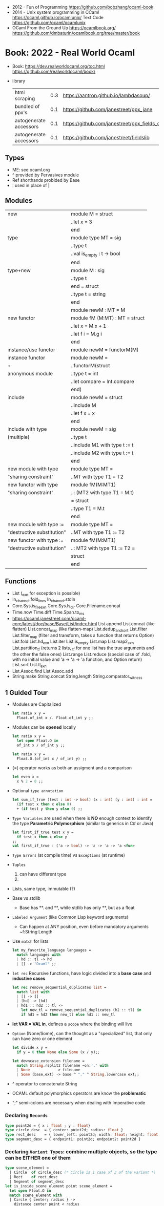 - 2012 - Fun of Programming https://github.com/bobzhang/ocaml-book
- 2014 - Unix system programming in OCaml
  https://ocaml.github.io/ocamlunix/
  Text Code https://github.com/ocaml/ocamlunix
- OCaml From the Ground Up
  https://ocamlbook.org/
  https://github.com/dmbaturin/ocamlbook.org/tree/master/book
* Book: 2022 - Real World Ocaml
- Book:
  https://dev.realworldocaml.org/toc.html
  https://github.com/realworldocaml/book/
- library
  | html scraping          | 0.3 | https://aantron.github.io/lambdasoup/         |
  | bundled of ppx's       | 0.1 | https://github.com/janestreet/ppx_jane        |
  | autogenerate accessors | 0.1 | https://github.com/janestreet/ppx_fields_conv |
  | autogenerate accessors | 0.1 | https://github.com/janestreet/fieldslib       |
** Types
- ME: see ocaml.org
- ^ provided by Pervasives module
- Ref shorthands probided by Base
- ¦ used in place of |
** Modules
  |----------------------------+--------------------------------|
  | new                        | module M = struct              |
  |                            | ..let x = 3                    |
  |                            | end                            |
  |----------------------------+--------------------------------|
  | type                       | module type MT = sig           |
  |                            | ..type t                       |
  |                            | ..val is_empty : t -> bool     |
  |                            | end                            |
  |----------------------------+--------------------------------|
  | type+new                   | module M : sig                 |
  |                            | ..type t                       |
  |                            | end = struct                   |
  |                            | ..type t = string              |
  |                            | end                            |
  |----------------------------+--------------------------------|
  |                            | module newM : MT = M           |
  |----------------------------+--------------------------------|
  | new functor                | module fM (M:MT) : MT = struct |
  |                            | ..let x = M.x + 1              |
  |                            | ..let f i = M.g i              |
  |                            | end                            |
  |----------------------------+--------------------------------|
  | instance/use functor       | module newM = functorM(M)      |
  |----------------------------+--------------------------------|
  | instance functor           | module newM =                  |
  | +                          | ..functorM(struct              |
  | anonymous module           | ..type t = int                 |
  |                            | ..let compare = Int.compare    |
  |                            | end)                           |
  |----------------------------+--------------------------------|
  | include                    | module newM = struct           |
  |                            | ..include M                    |
  |                            | ..let f x = x                  |
  |                            | end                            |
  |----------------------------+--------------------------------|
  | include with type          | module newM = sig              |
  | (multiple)                 | ..type t                       |
  |                            | ..include M1 with type t := t  |
  |                            | ..include M2 with type t := t  |
  |                            | end                            |
  |----------------------------+--------------------------------|
  | new module with type       | module type MT =               |
  | "sharing constraint"       | ..MT with type T1 = T2         |
  |----------------------------+--------------------------------|
  | new functor with type      | module fM(M:MT1)               |
  | "sharing constraint"       | ..: (MT2 with type T1 = M.t)   |
  |                            | = struct                       |
  |                            | ..type T1 = M.t                |
  |                            | end                            |
  |----------------------------+--------------------------------|
  | new module with type :=    | module type MT =               |
  | "destructive substitution" | ..MT with type T1 := T2        |
  |----------------------------+--------------------------------|
  | new functor with type :=   | module fM(M:MT1)               |
  | "destructive substitution" | ..: MT2 with type T1 := T2 =   |
  |                            | struct                         |
  |                            | end                            |
  #+TBLFM: $2=struct
** Functions
- List
  (_exn for exception is possible)
- In_channel.fold_lines
  In_channel.stdin
- Core.Sys.is_file_exn
  Core.Sys.ls_dir
  Core.Filename.concat
- Time.now
  Time.diff
  Time.Span.to_ms
- https://ocaml.janestreet.com/ocaml-core/latest/doc/base/Base/List/index.html
  List.append
  List.concat (like flatten)
  List.concat_map (like flatten-map)
  List.dedup_and_sort
  List.filter
  List.filter_map (filter and transform, takes a function that returns Option)
  List.fold
  List.hd_exn
  List.iter
  List.is_empty
  List.map
  List.map2_exn
  List.partition_tf (returns 2 lists, _tf for one list has the true arguments and the other the false ones)
  List.range
  List.reduce (special case of .fold, with no initial value and 'a -> 'a -> 'a function, and Option return)
  List.sort
  List.tl_exn
- List.Assoc.find
  List.Assoc.add
- String.make
  String.concat
  String.length
  String.comparator_witness
** 1 Guided Tour
- Modules are Capitalized
  #+begin_src ocaml
    let ratio x y =
      Float.of_int x /. Float.of_int y ;;
  #+end_src
- Modules can be *opened* locally
  #+begin_src ocaml
    let ratio x y =
      let open Float.O in
      of_int x / of_int y ;;

    let ratio x y =
      Float.O.(of_int x / of_int y) ;;
  #+end_src
- (=) operator works as both an assigment and a comparison
  #+begin_src ocaml
    let even x =
      x % 2 = 0 ;;
  #+end_src
- Optional =type annotation=
  #+begin_src ocaml
    let sum_if_true (test : int -> bool) (x : int) (y : int) : int =
      (if test x then x else 0)
      + (if test y then y else 0) ;;
  #+end_src
- =Type Variables= are used when there is *NO* enough context to identify the type
  *Parametric Polymorphism* (similar to generics in C# or Java)
  #+begin_src ocaml
    let first_if_true test x y =
      if test x then x else y
    ;;
    val first_if_true : ('a -> bool) -> 'a -> 'a -> 'a <fun>
  #+end_src
- =Type Errors= (at compile time) vs =Exceptions= (at runtime)
- =Tuples=
  1) can have different type
  2) * is used for cartesian product, between the sets
- Lists, same type, immutable (?)
- Base vs stdlib
  - Base has **. and **, while stdlib has only **, but as a float
- =Labeled Argument= (like Common Lisp keyword arguments)
  - Can happen at ANY position, even before mandatory arguments
    ~f:String:Length
- Use =match= for lists
  #+begin_src ocaml
    let my_favorite_language languages =
      match languages with
      | hd :: tl -> hd
      | [] -> "Ocaml" ;;
  #+end_src
- =let rec= Recursive functions, have logic divided into a *base case* and *inductive cases*
  #+begin_src ocaml
    let rec remove_sequential_duplicates list =
      match list with
      | [] -> []
      | [hd] -> [hd]
      | hd1 :: hd2 :: tl ->
        let new_tl = remove_sequential_duplicates (h2 :: tl) in
        if hd1 = hd2 then new_tl else hd1 :: new_tl
  #+end_src
- *let VAR = VAL in*, defines a =scope= where the binding will live
- =Option= (None/Some), can the thought as a "specialized" list, that only can have zero or one element
  #+begin_src ocaml
    let divide x y =
      if y = 0 then None else Some (x / y);;

    let downcase_extension filename =
      match String.rsplit2 filename ~on:'.' with
      | None            -> filename
      | Some (base,ext) -> base ^ "." ^ String.lowercase ext;;
  #+end_src
- ^ operator to concatenate String
- OCAML default polymorphics operators are know the *problematic*
- ";" semi-colons are necessary when dealing with Imperative code
*** Declaring =Records=
#+begin_src ocaml
  type point2d = { x : float ; y : float}
  type circle_desc  = { center: point2d; radius: float }
  type rect_desc    = { lower_left: point2d; width: float; height: float }
  type segment_desc = { endpoint1: point2d; endpoint2: point2d }
#+end_src
*** Declaring =Variant Types=: combine multiple objects, so the type can be EITHER one of them
#+begin_src ocaml
  type scene_element =
    | Circle  of circle_desc (* Circle is 1 case of 3 of the variant *)
    | Rect    of rect_desc
    | Segment of segment_desc
  let is_inside_scene_element point scene_element =
    let open Float.O in
    match scene_element with
    | Circle { center; radius } ->
      distance center point < radius
    | Rect   { lower_left; width; height } ->
      point.x > lower_left.x && point.x < lower_left.x + width
    && point.y > lower_left.y && point.y < lower_left.y + height
    | Segment _ -> false;;
#+end_src
*** Declaring =Lambdas=
#+begin_src ocaml
  let is_inside_scene point scene =
    List.exists scene
      ~f:(fun el -> is_inside_scene_element point el)
#+end_src
*** =mutable record= fields
- Declaring
  #+begin_src ocaml
    type running_sum =
      { mutable sum: float;
        mutable sum_sq: float;
        mutable samples: int;
      }
  #+end_src
- Modifying a mutable record field
  #+begin_src ocaml
    (* operators *)
    let mean sum = rsum.sum /. Float.of_int rsum.samples
    let stdev sum =
      Float.sqrt (rsum.sum_sq /. Float.of_int rsum.samples -.
              (rsum.sum /. Float.of_int rsum.samples) **. 2.) ;;
    (* init and update *)
    let create () = { sum = 0. ; sum_sq = 0.; samples = 0 }
    let update rsum x =
      rsum.samples <- rsum.samples + 1;
      rsum.sum     <- rsum.sum     +. x;
      rsum.sum_sq  <- rsum.sum_sq  +. x *. x ;;
    (* Using *)
    let rsum = create () ;;
    List.iter [1.;3.;2.;-7.;4.;5.;] ~f:(fun x -> update rsum x);;
  #+end_src
*** =Refs=
1) shorthand for a Mutable Record with a single field called *contents*
2) default way to "simulate" traditional mutable variables
   No the most ~Idiomatic~ way
   #+begin_src ocaml
     let sum list =
       let sum = ref 0 in
       List.iter list ~f:(fun x -> sum := sum! + x);
       !sum
   #+end_src
*** Defining =Operators=
#+begin_src ocaml
  type 'a ref = { mutable contents : 'a } ;; (* defines a polymorphic type *)
  let ref x = { contents = x };;
  let (!) r = r.contents;; (* they are defined between parenthesis *)
  let (:=) r x = r.contents <- x;;
#+end_src
*** Loops
**** for  (for-to-do-done)
#+begin_src ocaml
  let permute array =
    let length = Array.length array in
    for i = 0 to length - 2 do
      let j = i + Random.int (length - i) in
      let tmp = array.(i) in
      array(i) <- array.(j);
      array(j) <- tmp
    done
  let ar = Array.init 20 ~f:(fun x -> x)
  permute ar
  ar
#+end_src
**** while (while-do-done)
#+begin_src ocaml
  let find_first_negative_entry array =
    let pos = ref 0 in
    while !pos < Array.length array && array.(!pos) >= 0 do
      pos := pos + 1
    done
    if !pos = Array.length array then None else Some !pos
#+end_src
*** Executable with dune
- sum.ml
   #+begin_src ocaml
     open Base
     open Stdio

     let rec read_and_accumulate accum =
       let line = In_channel.input_line In_channel.stdin in
       match line with
       | None -> accum
       | Some x -> read_and_accumulate (accum +. Float.of_string x)

     let () =
       printf "Total: %F\n" (read_and_accumulate 0.)
   #+end_src
- dune
  #+begin_src lisp
    (executable
      (name sum)
      (libraries base stdio))
  #+end_src
- > dune build sum.exe
** 2 Variables and Functions
- There are *mutable values* in ocaml, but no *mutable variables*
- =assert=, can be used to complete a *match* branch that is impossible to happen
  #+begin_src ocaml
  let upcase_first_entry line =
    match String.split ~on:',' line with
    | [] -> assert false
    | first :: rest -> String.concat ~sep:"," (String.uppercase first :: rest )
  #+end_src
- The OCaml syntax to define functions, is a syntactic sugar over defining lambdas
  #+begin_src ocaml
  let plusone = (fun x -> x + 1) ;;
  let plusone x = x + 1 ;;
  #+end_src
- The parameter to a function as a variable *VS* a variable bound to the value being passed by the caller
  Are equivalent.
  #+begin_src ocaml
  (fun x -> x + 1) 7 ;;
  let x = 7 in x + 1 ;;
  #+end_src
- Currying and Partial Application
  - there is no additional cost (consing) using a tuple as an argument for afunction, but is not idiomatic
- for/while constructs are only useful when using the imperative features of ocaml
- =match= accepts disjunction of multiple values on a branch separated by "|"
- =let= can define mutually recursive definitions by using *and*, works like CL's labels (?)
- Infix vs Prefix functions, using parens to make infix into prefix
  - You need a space before and after any operator that begins and ends with =*=
  - You need to use parentheses for negation. Negation has lower precedence than function application.
- Pipeline Operators
  #+begin_src ocaml
  let (|>) x f = f x (* left  asocciative *)
  let (^>) x f = f x (* right asocciative *)
  #+end_src
- Declaring a function with =function=, has implicit match
  #+begin_src ocaml
  let some_or_zero = function
    | Some x -> x
    | None -> 0
  (* same as *)
  let some_or_zero num_opt =
    match num_opt with
    | Some x -> x
    | None -> 0
  (* alternatively you can mix with a regular argument *)
  let some_or_default default = function
    | Some x -> x
    | None -> default
  #+end_src
- Defining =Labeled Argument= function
  - when is unclear just based on the type signature
  - like with boolean values
  - or when there are more than 1 value of the same type
  - gives flexible order of passed arguments
    - except when the function is being passed
  #+begin_src ocaml
  let ratio ~num ~denom = Float.of_int num /. Float.of_int denom ;;
  (* using *)
  ratio ~num:3 ~denom:4
  (* or using LABEL PUNNING *)
  let num = 3 in
  let denom = 4 in
  ratio ~num ~denom
  #+end_src
- Defining =Optional Argument= function, beginning with ? the argument is marked as an *Option*
  Concision VS Explicitness
  - when the extra concision of omitting the argument outweights the explicitness
  - not use them on the functions internal to a module
  #+begin_src ocaml
  (* defun *)
  let concat ?sep x y =
    let sep = match sep with None -> "" | Some s -> s in
    x ^ sep ^ y
  (* defun shorthand syntax, to avoid the explicit match *)
  let concat ?(sep="") x y = x ^ sep ^ y ;;
  (* using it *)
  concat ~sep:":" "foo" "bar"
  (* using it, passing argument as optional, explicitly passing Option *)
  concat ?sep:(Some ":") "foo" "bar"
  (* useful whe defun a wrapper *)
  let uppercase_concat ?sep a b = concat ?sep (String.concat a) b
  #+end_src
** 3 Lists and Patterns
- match pattern matching will cause shadowing of reuse variables NOT a equality test (like in Erlang)
  - instead use a *if* for those cases
  - generated bytecode for match, usually jump directly to the matching condition (not just checking each one)
  - can take care of redundancy and completness in the compilation
  - can have subpatterns *|* within a large pattern
    #+begin_src ocaml
    let is_ocaml_source s =
      match String.rsplit2 s ~on:'.' with
      | Some (_, ("ml"|"mli")) -> true
      | _ -> false
    #+end_src
  - can use *as* to bind the whole matched clause
    #+begin_src ocaml
    (* naive *)
    let rec destutter list =
      match list with
      | [] -> []
      | [hd] -> hd
      | hd :: hd' :: tl ->
        if hd = hd' then destutter (hd' :: tl)
        else hd :: destutter (hd' :: tl)
    (* using as and function *)
    let rec destutter list = function
      | [] | [_] as l -> l
      | hd :: (hd' :: _ as tl) ->
        if hd = hd' then destutter tl
        else hd :: destutter tl
    #+end_src
  - can use *when* as a guard, we lost exaustive and redundant checks
    #+begin_src ocaml
    let rec destutter list = function
      | [] | [_] as l -> l
      | hd :: (hd' :: _ as tl) when hd = hd' -> destutter tl
      | hd :: tl -> hd :: destutter tl
    #+end_src
- corebench
  #+begin_src ocaml
    #require "core_bench"
    open Core_bench

    let rec sum l =
      match l with
      | [] -> 0
      | hd :: tl -> hd + sum tl

    let rec sum_if l =
      if List.is_empty l then 0
      else List.hd_exn l + sum_if (list.tl_exn 1)

    let numbers = List.range 0 1000 in
    [ Bench.Test.create ~name:"sum_if" (fun () -> sum_if numbers)
    ; Bench.Test.create ~name:"sum" (fun () -> sum numbers)]
    |> Bench.bench
  #+end_src
- String.concat vs ^
  - .concat allocates 1 string
  - ^ allocates a new string every time it runs
- Tail-Call optimized function example, when the caller doesn't do anything with the value of the calle, except return it
  #+begin_src ocaml
  let rec length_plus_n n l =
    match l with
    | [] -> n
    | _ :: tl -> length_plus_n tl (n + 1)
  #+end_src
- =Base.Poly=, has polymorphic operators (like =)
  - Can't build your own
  - doesn't work on functions
  - doesn't work with heap values (like C values)
  - not recommended
** 4 Files, Modules, and Programs
- files correspond to modules
- List.Assoc, module for associative lists [(aka list; of tuples)]
- freq.ml
  #+begin_src ocaml
open Base
open Stdio

let build_counts () =
  In_channel.fold_lines In_channel.stdin ~init:[] ~f:(fun counts line ->
    let count =
      match List.Assoc.find ~equal:String.equal counts line with
      | None -> 0
      | Some x -> x
    in
    List.Assoc.add ~equal:String.equal counts line (count + 1)
  )

let () =
  build_counts ()
  |> List.sort ~compare:(fun (_,x) (_,y) -> Int.descending x y)
  |> (fun l -> List.take l 10)
  |> List.iter ~f:(fun (line,count) -> printf "%3d: %s\n" count line)
  #+end_src
- let () =, takes the role of the main function
- Building, ocamlfind is like pkgconf for ocaml
  $ ocamlfind ocamlopt -linkpkg -package base -package stdio freq.ml -o freq
- dune
  $ vim dune
  $ dune build freq.exe
  $ dune exec ./freq.exe
- Compilers
  |------------+------------|
  | ocamlopt   | ocamlc     |
  |------------+------------|
  | nativecode | bytecode   |
  | .exe       | .bc        |
  |            | +vm        |
  |            | +multiarch |
  |            | +debugging |
  | slower     | quicker    |
  | production | dev        |
  |------------+------------|
- ocamlc bytecode needs *-custom* flag to embeed the runtime
- Declaring an =Signature= Interface for a module, in a .mli file, using =val=
  val <identifier> : <type>
  #+begin_src ocaml
  open Base
  (* bump the frequency count for a given list *)
  val touch : (string * int) list -> string -> (string * int) list
  #+end_src
- =Abstract Type= (Interface) of a module, to remove dependencies and allow us to modify it freely
  - "Give you more control over how values are:
    *created* and *accessed*,
    makes it easier to enforce *invariants* beyond what is enforced by the type."
  - Minting Abstract Type for different classes of identifiers is an affective way to avoid issues
  #+NAME: counter.mli
  #+begin_src ocaml
  open Base (* frequency count = FC *)
  type t (* a collection of string FC *)
  val empty : t (* empty set of FC *)
  val touch : t -> string -> t (* bump the FC for the string *)
  val to_list : t -> (string * int) list (* FC to alist *)
  #+end_src
  #+NAME: counter.ml
  #+begin_src ocaml
  open Base
  type t = (string * int) list
  let empty = []
  let to_list x = x
  let touch counts line =
    let count =
      match List.Assoc.find ~equal:String.equal counts line with
      | None -> 0
      | Some x -> x
    in
    List.Assoc.add ~equal:String.equal counts line (count + 1)
  #+end_src
  #+NAME: freq.ml
  #+begin_src ocaml
  open Base
  open Stdio

  let build_counts () =
    In_channel.fold_lines In_channel.stdin
      ~init:Counter.empty
      ~f:Counter.touch

  let () =
    build_counts ()
    |> Counter.to_list
    |> List.sort ~compare:(fun (_,x) (_,y) -> Int.descending x y)
    |> (fun counts -> List.take counts 10)
    |> List.iter ~f:(fun (line,count) -> printf "%3d: %s\n" count line)
  #+end_src
- Refactor counter.ml, with a different datatype, Map.t
  #+begin_src ocaml
  open Base
  type t = (string,int,String.comparator_witness) Map.t
  let empty = Map.empty (module string)
  let to_list t = Map.to_alist t
  let touch t s =
    let count =
      match Map.find t s with
      | None -> 0
      | Some x -> x
    in
    Map.set t ~key:s ~data:(count + 1)
  #+end_src-
 =Concrete Types=, we define a custom type for the 2 possible return values
  "Let you expose more detail and structure to the *client*,
  in a lightweight way."
  #+Name: counter.ml
  #+begin_src ocaml
  type median = | Median of string
                | Before_and_after of string * string
  let median t =
    let sorted_string =
      List.sort (Map.to_alist t)
        ~compare(fun (_,x) (_,y) -> Int.descending x y)
    in
    let len = List.length sorted_strings in
    if len = 0 then failwith "median: empty frequency count";
    let nth n = fst (List.nth_exn sorted_strings n) in
    if len % 2 = 1
    then Median (nth (len/2))
    else Before_and_after (nth (len/2 - 1), nth(len/2))
  #+end_src
  #+Name: counter.mli
  #+begin_src ocaml
  type media = | Median of string
               | Before_and_after of string * string
  val median : t -> median
  #+end_src
- Multiple =module= per file, multiple signatures
  module <name> : <signature> = <implementation>
  #+NAME: Option 1
  #+begin_src ocaml
  open Base
  module Username : sig
    type t
    val of_string: string -> t
    val to_string: t -> string
    val (=) : t -> t -> bool
  end = struct
    type t = string
    let of_string x = x
    let to_string x = x
    let (=) = String.(=)
  end
  #+end_src
  module type <TYPE> = <signature>
  module <INAME> = <implementation>
  module <MODULE1> : <TYPE> = <INAME>
  module <MODULE2> : <TYPE> = <INAME>
  #+NAME: Option 2
  #+begin_src ocaml
  open Base
  module Time = Core.Time

  module type ID = sig
    type t
    val of_string : string -> t
    val to_string : t -> string
    val (=) :t -> t -> bool
  end

  module String_id = struct
    type t = string
    let of_string x = x
    let to_string x = x
    let (=) = String.(=)
  end

  module Username : ID = String_id
  module Hostname : ID = String_id

  type session_info = { user: Username.t;
                        host: Hostname.t;
                        when_started: Time.t;
                      }

  let sessions_have_same_user s1 s2 =
    Username.(=) s1.user s2.user
  #+end_src
- =open= (aka :use)
  - is a trade-off between terseness and explicitness (like CL's :use)
  - open sparingly, only those designed to be opened
  - open locally
- =let module <ALIAS> = <MODULE> in= (aka :local-nicknames)
- =include= (aka extending a "class"), to add new identifies to it
  #+NAME: interval.ml
  #+begin_src ocaml
  module Interval = struct
    type t = | Interval of int * int
             | Empty
    let create low high =
      if high < low then Empty else Interval (low,high)
  end
  #+end_src
  #+NAME: extended_interval.ml
  #+begin_src ocaml
  module Extended_interval = struct
    include Interval
    let contains t x =
      match t with
      | Empty -> false
      | Interval (low,high) -> x >= low && x <= high
  end
  #+end_src
- dune might detect cyclical module dependencies
*** Designing with modulesp
1) Expose Concrete Types Rarely:
   - Abstract Type
     allow *flexibity* of design,
     and makes it possible to inforce *invariants* on the use of the module
   - Concrete types allow pattern-matching
2) Designing for the Call Site:
   - labeled arguments
   - good function names
   - variant tags
   - record fields
3) Create Uniform Interfaces:
   - A module for every type, named t
   - Functions first argument is M.t
   - Extension _exn for functions that can return exception
4) Interfaces before implementations:
   - type-oriented approach to software design, type definitions
   - also at the module level aka write the .mli before the .ml

** 5 Records
- Records are immutable by default
#+begin_src
  type <record-name> =
    { <field> : <type>;
      <field> : <type>;
      ...
    }
#+end_src
- Core provies a Unix API
- Record parametrized by a =polymorphic type=
  #+begin_src ocaml
    type 'a with_line_num = { item: 'a ; line_num: int }
  #+end_src
- Which then can be used by a =polymorphic function= to operate over this parametrized type
  #+begin_src ocaml
    let parse_lines parse file_contents =
      let lines = String.split ~on:'\n' file_contents in
      List.mapi lines ~f:(fun line_num line ->
          { item = parse line;
            line_num = line_num + 1;
          })
  #+end_src
*** Example: using records with Re(gular expressions)
- let ssh = service_info_of_string "ssh 22/udp"
  ssh.port
  #+begin_src ocaml
    open Core
    type service_info =
      { service_name : string;
        port         : int;
        protocol     : string;
      }
    let service_info_of_string line =
      let metches =
        let pat = "([a-zA-Z]+)[ \t]+([0-9]+)/([a-zA-Z]+)" in
        Re.exec (Re.Posix.compile_pat) line
      in
      {
        service_name = Re.Group.get matches 1;
        port = Int.of_string (Re.Group.get matches 2);
        protocol = Re.Group.get matches 3;
      }
    parse_lines service_info_of_string "rtmp 1/ddp # Routing......."
#+end_src
*** Patterns and Exhaustiveness (when destructuring)
#+begin_src ocaml
  let service_info_to_string { service_name = name; port = port; protocol = prot } =
    sprintf "%s %i/%s" name port prot
#+end_src
- Pattern matching for types with a fixed structure (records/tuples) are ~irrefutable~
  - Meaning it will never fail at runtime
- Pattern matching might not be detail each field, but is recommended.
  - #warning "+9"
    will enable the compiler warning for not exaustive pattern match of records
  - _ as the last pattern matched field, will override the warning and match everything else
    - Is a good idea to enable warning (+9) for incomplete record matches
      and explicitly disable it with (_) when necessary.
- Building: Warning Help
  $ ocaml -warn-help | egrep '\b9\b'
- Building:
  - Enable warnings as errors
    -w @A-4-33-40-41-42-43-34-44
  - Default warnings as errors
    -warn-error -a+31 (only warning 31 is fatal).
  - Default warnings
    -w +a-4-7-9-27-29-30-32..42-44-45-48-50-60-66..70.
*** Field Punning (for destructuring and constructing)
- Encourage a style where you propagate the same names throughout your codebase.
  Consistent naming.
- =Fields punning= is when the name of a variable coincides with the name of a record field.
- Example: To either destruct or construct a record.
  #+begin_src ocaml
    let service_info_to_string { service_name; port; protocol; comment } =
      let base = sprintf "%s %i/%s" service_name port protocol in
      match comment with
      | None -> base
      | Some text -> base ^ " #" ^ text
  #+end_src
- Example: Using =Field Punning= + =Label Punning=
  #+begin_src ocaml
    let create_service_info ~service_name ~port ~protocol ~comment =
      { service_name; port; protocol; comment }
  #+end_src
*** Reusing Field Names (type annotations)
- Problems with matching field names across multiple record types
  - Functions might confuse the type of an argument, without explicit _type annotations_
    Otherwise they end up just picking up the _most recent_ definition of that record field.
    Or worst, it can fail to compile due guessing wrong.
  - Could be solved by creating a new Module for each record type,
    Also, using =type-directed constructor disambiguation=
    #+NAME: defining 3 new records, with common field names
    #+begin_src ocaml
      type log_entry =
        { session_id: string;
          time: Time_ns.t;
          important: bool;
          message: string;
        }
      type heartbeat =
        { session_id: string;
          time: Time_ns.t;
          status_message: string;
        }
      type logon =
        { session_id: string;
          time: Time_ns.t;
          use: string;
          credentials: string;
        }
    #+end_src
    #+NAME: defining 3 new records, module encapsulated
    #+begin_src ocaml
      module Log_entry = struct
        type t =
          { session_id: string;
            time: Time_ns.t;
            important: bool;
            message: string;          }
      end
      module Heartbeat = struct
        type t =
          { session_id: string;
            time: Time_ns.t;
            status_message: string;
          }
      end
      module Logon = struct
        type t =
          { session_id: string;
            time: Time_ns.t
            user: string;
            credentials: string;
          }
      end
    #+end_src
    #+NAME: instantiating new encapsulated record
    #+begin_src ocaml
      let create_log_entry ~session_id ~important message =
        { Log_entry.time = Time_ns.now ();
          Log_entry.session_id;
          Log_entry.important;
          Log_entry.message;
        }
      let create_log_entry ~session_id ~important message =
        { Log_entry.
          time = Time_ns.now (); session_id; important; message;
        }
      let create_log_entry ~session_id ~important message : Log_entry.t =
        { time = Time_ns.now (); session_id; important; message; }
    #+end_src
    #+NAME: pattern matching encapsulated record
    #+begin_src ocaml
      let message_to_string { Log_entry.important; message; _ } = (* module qualification *)
        if important then String.uppercase message else message
      let message_to_string ({ important; message; _} : Log_entry.t) = (* type annotation *)
        if important then String.uppercase message else message
    #+end_src
    #+NAME: accesing a field of a encapsulated record
    #+begin_src ocaml
      let is_important t = t.Log_entry.important (* module qualification *)
      let is_important (t:Log_entry.t) = t.important (* type annotation *)
    #+end_src
*** Functional Updates (with)
- =with= aka OCaml's *functional update* syntax,
  Creates a new record using the other provided record as template, changing a field.
  { <record> with <field> = <value>;
      <field> = <value>;
      ...
  }
- Downside: The compiler won't warn you to reconsider new fields added to the record.
- Example 1
  #+begin_src ocaml
    let register_heartbeat t hb =
      { t with last_heartbeat_time = hb.Heartbeat.time }
  #+end_src
*** Mutable Fields
- Records are immutable by default, you can declare individual record fields as mutable
- Example:
  #+NAME: declaring a new record, with a mutable field
  #+begin_src ocaml
    type client_info =
      { addr: Unix.Inet_addr.t;
        port: int;
        user: string;
        credentials: string;
        mutable last_heartbeat_time: Time_ns.t;
        mutable last_heartbeat_status: string;
  #+end_src
  #+NAME: setting the mutable field
  #+begin_src ocaml
    let register_heartbeat t (hb:heartbeat.t) =
      t.last_heartbeat_time   <- hb.time;
      t.last_heartbeat_status <- hb.status_message
  #+end_src
*** First-Class Fields (.Fields.)
- =Fn= module, provies a collection of useful primitives for dealing with functions
  - Fn.id, is the identity function
- It would be nice have a function to access record fields _instead of_ using an anonymous lambda
  #+begin_src ocaml
    let get_users logons =
      List.dedup_and_sort ~compare:String.compare
        List.map logons ~f:(fun x -> x.Logon.user) (* this could be an accesor *)
  #+end_src
**** Core ships with =ppx_fields_conv= with the =[@@deriving fields]= annotation
- https://github.com/janestreet/fieldslib
- https://github.com/janestreet/ppx_fields_conv
- Automatically generate record =accessors=
    #+begin_src ocaml
      #require "ppx_jane"
      module Logon = struct
        type t =
          { session_id: string;
            time: Time_ns.t;
            user: string;
            credentials: string;
          }
          [@@deriving fields]
      end
    #+end_src
- Now we can use use it on the function before
    #+begin_src ocaml
      let get_users logons =
        List.dedup_and_sort ~compare:String.compare
          (List.map logons ~f:Logon.user)
    #+end_src
- Also, generates a submodule =Fields=, that contains a _first-class representative_ of each field (???)
- The =Field= module provides the following functions
  | Field.name   | returns name of a field                         |
  | Field.get    | returns content of a field                      |
  | Field.fset   | does a functional update of field               |
  | Field.setter | returns Option, with Some *f* if it is mutable  |
  |              | where *f* is a function for mutating that field |
- Field.t has 2 type parameters
    Example: Type of *Logon.Fields.time* is *(Logon.t, Time.t) Field.t*
    This would "get" a function for extracting the user field from a Logon.t
    #+begin_src ocaml
      Field.get Logon.Fields.user (* - : Logon.t -> string = <fun> *)
    #+end_src
- Example: Write a generic function for displaying a record field
  #+begin_src ocaml
    let show_field field to_string record =
      let name = Field.name field in
      let field_string = to_string (Field.get field record) in
      name ^ ": " ^ field_string
    let logon = { Logon.
                  session_id = "26685";
                  time = Time_ns.of_string "2017-07-21 10:11:45 EST";
                  user = "yminsky";
                  credentials = "Xy2d9W"; }
    show_field Logon.Fields.user Fn.id             logon
    show_field Logon.Fields.time Time_ns.to_string logon
  #+end_src
- =Fields= also provies higher-level operators, to walk over a field of a record
  - Fields.fold
  - Fields.iter
- Example: using .iter with show_field generic to print the whole record
  #+begin_src ocaml
    let print_logon logon =
      let print to_string field =
        printf "%s\n" (show_field field to_string logon)
      in
      Logon.Fields.iter
        ~session_id:(print Fn.id)
        ~time:(print Time_ns.to_string)
        ~user:(print Fn.id)
        ~credentials:(print Fn.id)
  #+end_src
** 6 Variants
*** Intro
#+begin_src
type <variant> =
  | <TagOrConstructor> [of <type> [* <type>]...]
  | <TagOrConstructor> [of <type> [* <type>]...]
  | ...
#+end_src
- Simple, no data, like enums
  #+begin_src ocaml
  type basic_color =
    | Black | Red | Green | Yellow | Blue | Magenta | Cyan
  #+end_src
- With data
  #+begin_src ocaml
  type weight = Regular | Bold
  type color =
    | Basic of basic_color * weight (* basic colors, regular and bold *)
    | RGB   of int * int * int (* 6x6x6 color cube *)
    | Gray  of int (* 24 grayscale levels *)
  #+end_src
- We are NOT sending a tuple, it might look like
  RGB (200,0,200)
- Multiple Argument Variant ~vs~ Variant Containing a Tuple
  Differer in memory allocation. MAV has a single allocation in memory, VCT have heap memory.
  With and Without parens
  #+begin_src ocaml
  type color1 = RGB of int * int   (* cannot take a tuple *)
  type color2 = RGB of (int * int) (* can take a tuple *)
  #+end_src
- =Avoid catch-all cases in pattern matches=,
  to have the compiler help on refactoring
  they supress compiler exhaustive checks
  aka the | _ ->
- we can *use the type* name when matching for variant types, in this case "color" is the type name
  #+begin_src ocaml
    let extended_color_to_int : extended_color -> int = function
      | `RGBA (r,g,b,a) -> 256 + a + (b * 6) + (g * 36) + (r * 216)
      | #color as color -> color_to_int color
  #+end_src
*** ADT =Algebraic Data Types= (Variant/Record/Tuples)
1) Product types:
   - record and tuples
   - conjuctions
   - combine multiple _different types_ together
   - similar to cartesian products
   - represent shared structure
2) Sum types:
   - variants
   - combine multiple _different possibilities_ into 1(one) type
   - similar to disjoint unions
   - represent differences
**** Example: Separate - 3 records + 1 variant for all
#+begin_src ocaml
  module Time_ns = Core.Time_ns
  module Log_entry = struct
    type t =
      { session_id: string;
        time: Time_ns.t;
        important: bool;
        message: string;
      }
  end
  module Heartbeat = struct
    type t =
      { session_id: string;
        time: Time_ns.t;
        status_message: string;
      }
  end
  module Logon = struct
    type t =
       { session_id: string;
         time: Time_ns.t;
         user: string;
         credentials: string;
       }
  end
  type client_message = | Logon of Logon.t
                        | Heartbeat of Heartbeat.t
                        | Log_entry of Log_entry.t
#+end_src
**** Example: Tuple of shared fields and non-shared
- Can be useful for example, if we have a function with repeated code trying to extract a field from a record in a variant
#+begin_src ocaml
  module Log_entry = struct
    type t = { important: bool;
               message: string;
             }
  end
  module Heartbeat = struct
    type t = { status_message: string; }
  end
  module Logon = struct
    type t = { user: string;
               credentials: string;
             }
  end
  type details = | Logon of Logon.t
                 | Heartbeat of Heartbeat.t
                 | Log_entry of Log_entry.t
  module Common = struct
    type t = { session_id: string;
               time: Time_ns.t;
             }
  end
#+end_src
**** Embedded records, if we don't need to pass the record types outside the variant
- More memory efficient
- The inlined record CANNOT be treated as its own free-standing object
#+begin_src ocaml
type details =
  | Logon of { user: string; credentials: string; }
  | Heartbeat of { status_message: string; }
  | Log_entry of { important: bool; message: string; }
#+end_src
*** Variants and Recursive Data Structures
**** Example: Boolean Expression Language, used for filters (packet analyzers, mail clients)
  Recursive.
  Parametrized by a polymorphic type 'a.
  #+begin_src ocaml
    type 'a expr =
      | Base  of 'a
      | Const of bool
      | And   of 'a expr list
      | Or    of 'a expr list
      | Not   of 'a expr
  #+end_src
- A type for a mail processing
  #+begin_src ocaml
    type mail_field = To | From | CC | Data | Subject
    type mail_predicate = { field: mail_field;
                            contains: string }
  #+end_src
- Using mail_predicate as "Base"
  #+begin_src ocaml
    let test field contains = Base { field; contains }
  #+end_src
- We construct an expression
  #+begin_src ocaml
    And [ Or [ test To "doligez"; test CC "doligez"];
          test Subject "runtime";
      ]
  #+end_src
- A function to evaluate the expression
  #+begin_src ocaml
    let rec eval expr base_eval =
      let eval' expr = eval expr base_eval in
      match expr with
      | Base  base  -> base_eval base
      | Const bool  -> bool
      | And   exprs -> List.for_all exprs ~f:eval'
      | Or    exprs -> List.exists  exprs ~f:eval'
      | Not   expr  -> not (eval' expr)
  #+end_src
- Functions to allow simplification
  #+begin_src ocaml
    let and_ l =
      if List.exists l ~f:(function Const false -> true | _ -> false)
      then Const false
    else
      match List.filter l ~f:(function Const true -> false | _ -> true) with
        | []    -> Const true
        | [ x ] -> x
        | l     -> And l

    let or_ l =
      if List.exists l ~f:(function Const true -> true _ -> false)
      then Const true
      else
        match List.filter l ~f:(function Const false -> false | _ -> true) with
          | []    -> Const false
          | [ x ] -> x
          | l     -> Or l

    let not_ = function
        | Const b -> Const (not b)
        | Not e   -> e
        | (Base _ | And _ | Or _) as e -> Not e

    let rec simplify = function
        | Base _ | Const _ as x -> x
        | And l                 -> and_ (List.map ~f:simplify l)
        | Or l                  -> or_ (List.map ~f:simplify l)
        | Not e                 -> not_ (simplify e)
  #+end_src
*** Polymorphic Variants (`)
- STYLE: The tag name matched the type name (`Int and int)
- More flexible, syntactically lightweight than variants
  1) Can be used without an explicit type declaration
  2) Lets us reuse/share (type)tags between different variant types
     - """Type cohersion"""
- match
  - Explict match of a PV ends up with an *upper* bound (<)
  - Catch all on a PV ends up with *lower* bound (>)
    - Be Extra cautious
  - A typo on a match clause could extend a PV without us or the compiler knowing
    - We could avoid this by adding a type signature
**** | > | open     | "these tags or more" | lower bounds |
#+begin_src ocaml
  let three = `Int 3
  (* val three : [> `Int of int ] = `Int 3 *)
  let four = `Float 4.
  (* val four : [> `Float of float ] = `Float 4. *)

  (* Combining the variants *)
  [three; four]
  (* - : [> `Float of float | `Int of int ] list *)
  (* ...this reads as this variant is OPEN to other variant types *)
#+end_src
**** | < | close    | "these tags or less  | upper bounds |
- a match with a catch-all case, will result in a *open* instead, which might lead to runtime errors
#+begin_src ocaml
  let is_positive = function
    | `Int x   -> x > 0
    | `Float x -> Float.(x > 0.)
(* val is_positive : [< `Float of float | `Int of int ] -> bool *)
#+end_src
**** |   | exact    |                      | both         |
#+begin_src ocaml
  let exact = List.filter ~f:is_positive [tree;four]
(* val exact: [ `Float of float | `Int of int ] list = [`Int 3; `Float 4.] *)
#+end_src
**** |< >| distinct |                      | distinct     |
#+begin_src ocaml
  List.filter [three;four] ~f:(fun x ->
    match is_positive x with
    | Error _ -> false
    | Ok    b -> b)
  (* [< `Float of float | `Int of int | `Not_a_number > `Float `Int ] list = *)
  (* ...reads as it cannot contain more than Float, Int, Not_a_numbar, BUT it must contain Float and Int *)
#+end_src
*** Example: Terminal Colors, using PV
- Problem: you have a function that you want to work for different variants
  - color and extended_color, but the compiler does NOT recognize the common constructors
    #+begin_src ocaml
      type color =
        | Basic of basic_color
        | Bold  of basic_color
        | RGB   of int * int * int
        | Gray  of int
      type extended_color =
        | Basic of basic_color * weight
        | RGB   of int * int * int
        | Gray  of int
        | RGBA  of int * int * int * int
    #+end_src
**** PV with functions
#+begin_src ocaml
  let basic_color_to_int = function
    | `Black -> 0 | `Red     -> 1 | `Green -> 2 | `Yellow -> 3
    | `Blue  -> 4 | `Magenta -> 5 | `Cyan  -> 6 | `White  -> 7
  let color_to_int = function
    | `Basic (basic_color,weight) ->
      let base = match weight with | `Bold -> 8 | `Regular -> 0 in
      base + basic_color_to_int basic_color
    | `RGB (r,g,b) -> 16 + b + g * 6 + r * 36
    | `Gray i -> 232 + 1
  let extended_color_to_int = function
    | `RGBA (r,g,b,a) -> 256 + a + b * 6 + g * 36 + r * 216
    | (`Basic _ | `RGB _ | `Gray _) as color -> color_to_int
#+end_src
**** PV with type extensions (color.mli)
#+begin_src ocaml
  open Base
  type basic_color =
    [ `Black | `Blue | `Cyan | `Green
      `Magenta | `Red | `White | `Yellow ]
  type color =
    [ `Basic of basic_color * [ `Bold | `Regular ]
    | `Gray of int
    | `RGB of int * int * int ]
  type extended_color = (* extends color *)
    [ color
    | `RGBA of int * int * int * int ]
  val color_to_int : color -> int
  val extended_color_to_int : extended_color -> int
#+end_src
** 7 Error Handling
- "Use exceptions for exceptional conditions", if the error is rare
| Errors             | Omnipresent | Acceptable | Foreseeable |
|--------------------+-------------+------------+-------------|
| Exceptions         |             | Yes        |             |
| Error-aware return | No          |            | Yes         |
*** Error-aware return type
**** =Option=
1) propagate error
  #+begin_src ocaml
    let compute_bounds ~compare list =
      let sorted = List.sort ~compare list
      match List.hd sorted, List.last sorted with
      | None,_ | _,None -> None
      | Some x, Some y  -> Some (x,y)
  #+end_src
2) Or and error might be acceptable and have not need to propagate it
**** =Result=, like an Option augmented with the ability to store other information
#+begin_src ocaml
  module Result : sig
    type ('a,'b) t = | Ok of 'a
                   | Error of 'b
  end
#+end_src
**** =Bind= aka (>>=), for sequencing error producing function until one return an error
For smaller examples (like the ones showed here, direct match of Option is generally better than bind)
#+NAME: bind definition
#+begin_src ocaml
  let bind option f =
    match option with
    | None -> None
    | Some x -> f x
#+end_src
#+NAME: example 1, Option.bind
#+begin_src ocaml
  let compute_bounds ~compare list =
    let sorted = List.sort ~compare list in
    Option.bind (List.hd sorted) ~f:(fun first ->
      Option.bind (List.last sorted) ~f:(fun last ->
        Some (first,last)))
#+end_src
#+NAME: example 2, Option.Monad_infix, >>=
#+begin_src ocaml
  let compute_bounds ~compare list =
    let open Option.Monad_infix in
    let sorted = List.sort ~compare list in
    List.hd sorted   >>= fun first ->
    List.last sorted >>= fun last  ->
    Some (first,last)
  #+end_src
#+NAME: example 3, Option.Let_syntax, let%bind
#+begin_src ocaml
  #require "ppx_let"
  let compute_bounds ~compare list =
    let open Option.Let_syntax in
    let sorted = list.sort ~compare list in
    let%bind first = List.hd sorted in
    let%bind last  = List.last sorted in
    Some (first,last)
  #+end_src
**** =Option.both=, takes 2 Option values and returns None or a Some pair (tuple)
#+begin_src ocaml
  let compute_bounds ~compare list =
    let sorted = List.sort ~compare list in
    Option.both (List.hd sorted) (List.last sorted)
#+end_src
*** Base.Error
- =Error.t=, defines a type for errors
- Base.Or_error.
  - error_s [%message "something was wrong" (a:string) (b: int list)]
    #+begin_src ocaml
      let a = "foo" and b = ("foo",[3;4])
      Or_error.error_s
        [%message "Something went wrong" (a:string) (b: string * int list)]
    #+end_src
  - Error.tag
    Error.of_list
    Error.of_string
    Error.create "Unexpected character" 'c' Char.sexp_of_t
    Error.t_of_sexp [%sexp ("List is too long",[1;2;3] : string * int list)]
*** Exceptions
- Defining your own =exception= and =raise=
  #+begin_src ocaml
    exception Key_not_found of string
    raise (Key_not_found "a")
  #+end_src
- Exceptions are ordinary values, can be put on a list
- Use the _exn extension on functions that return one
- Of *open* type =exn= (aka not fully defined on 1 place, extendable)
  - You can *NEVER* exhaustively match on an =exn=
    #+begin_src ocaml
      let exceptions = [ Division_by_zero; Key_not_found "b" ];;
      List.filter exceptions ~f:(function
        | Key_not_found _ -> true
        | _               -> false)
    #+end_src
**** =[@@deriving sexp]=, used on the type (record) AND the exception to get more exception information
  #+begin_src ocaml
    type 'a bounds = { lower: 'a; upper: 'a } [@@deriving sexp]
    exception Crossed_bounds of int bounds [@@deriving sexp]
    Crossed_bounds { lower=10; upper=0 }
  #+end_src
**** =Base.failwith=
  #+begin_src ocaml
    let failwith msg = raise (Failure msg)
  #+end_src
**** =Base.assert=, to indicate a bug
#+NAME: assert false, always trigger
#+begin_src ocaml
  let merge_lists xs ys ~f =
    if List.length xs <> List.length ys then None
    else
      let rec loop xs ys =
        match xs, ys with
        | [],[] -> []
        | x::xs, y::ys -> f x y :: loop xs ys
        | _ -> assert false
      in
      Some (loop xs ys)

  merge_lists [1;2;3] [-1;1;2] ~f:(+) (* Some [0;3;5] *)
  merge_lists [1;2;3] [-1;1] ~f:(+)   (* None *)
#+end_src
**** =try/with=, and =match/exception= respond and recover from an exception
#+begin_src ocaml
  try <expr> with
  | <pat1> -> <expr1>
  | <pat2> -> <expr2>
#+end_src
- if uncaught the exception goes up the stack
  if still uncaught the program terminates
- Exceptions might get masked (you won't know where they exactly happened)
  if:
  - Avoid relying on the identity of an exception, to know the nature of the failure
  - Narrow the scope of the exception handler
    #+begin_src ocaml
      let lookup_wieght ~compute_weight alist key =
        try
          let data = find_exn alist key in
          compute_weight data
        with
        Key_not_found _ -> 0.
      #+end_src
  - do this with MATCH
    #+begin_src ocaml
      let lookup_weight ~compute_weight alist key =
        match find_exn alist key with
        | exception _ -> 0.
        | data -> compute_weight data
      #+end_src
  - or better avoid _exn, for and *option*
    #+begin_src ocaml
      let lookup_weight ~compute_weight alist key =
        match List.Assoc.find ~equal:String.equal alist key with
        | None -> 0.
        | Some data -> compute_weight_data
      #+end_src
**** =Exn.protect= (like try/finally on other languages, always runs the finally fun)
#+NAME: open a file without leadking FD
#+begin_src ocaml
  let load filename =
    let inc = In_channel.create filename in
    Exn.protect
      ~f:(fun () -> In_channel.input_lines inc |> List.map ~f:parse_line)
      ~finally:(fun () -> In_channel.close inc)
#+end_src
#+NAME: using build in with_file
#+begin_src ocaml
  let load filename =
    In_channel.with_file filename ~f:(fun inc ->
      In_channel.input_lines inc
      |> List.map ~f:parse_line)
#+end_src
**** =Option.try_with= or =Or_error.try_with=, exception to Option/Error
#+begin_src ocaml
  let find alist key =
    Option.try_with (fun () -> find_exn alist key)
  let find alist key =
    Or_error.try_with (fun () -> find_exn alist key)
#+end_src
**** =Or_error.ok_exn=, raised exception if error
  #+begin_src ocaml
    Or_error.ok_exn (find ["a",1;"b",2] "b") (* 2 *)
    Or_error.ok_exn (find ["a",1;"b",2] "c") (* Exception: Key_not_found("c") *)
  #+end_src
*** Backtraces
- Build:
  - disabled by default
  - with =open Base= backtraces and debugging information are enabled
  - turn off backtraces
    $ OCAMLRUNPARAM=b=0 dune exec -- ./blow_up.exe
- Code:
  | Backtrace.Exn_most_recent         | backtrace of most recent exception |
  | Backtrace.Exn.set_recording false | turn off backtraces                |
- Benchmarks with
  - Core_bench
    $ dune exec -- ./exn_cost.exe -ascii -quota 1 -clear-columns time cycles
** TODO 8 Imperative Programming
- There are many algorithms that can only be implemented efficiently
  using imperative techniques.
*** Example: Imperative Dictionaries
- Using the ~open hashing~ scheme
  - The hash table will be an array of *buckets*
  - each *bucket* containing a list of key/value pairs
- Returning a unit () is common for imperative code
- let () = <expr>
  is equivalent to
  <expr>;
- Arrays are a _mutable_ data structure
  - We update element with:
    array.(i) <- expr
- *for loops* are syntactically convenient, and more familiar and
  idiomatic in imperative contexts.
- Tip: Do the side-effect ops at the end of the function.
       Minimizes the chance that the op will be interrupted with an exception.
*** Primitive Mutable Data (records with a mut field and arrays)
- Types of array supported by OCaml
  1) Ordinary Arrays
     - genera-purpose polymorphic arrays
     - Array.set to set individual elements
     - Array.blit for copying values from oe range of indice to another
     - throws an _exception_ on "out of bound" indexing
     - uses 8-byte word on a 64bit machine for entry
     - mutable
  2) bytes and strings
     - strins are essentially byte arrays
     - (char array)
     - char representing a 8-bit character
     - immutable
     - can make it mutable with
       Bytes.of_string
       Bytes.set
       Bytes.to_string
  3) Bigarrays
     - a handle to a block of memory stored outside of OCaml's heap
     - useful fo rinteracting with C or Fortran
     - mutable
- Mutable Record and Object Fields and Ref Cells
  - fields on a object also can be made mutable
  - ref, essentially a container with a single mutable polymorphic field
    #+begin_src ocaml
      type 'a ref = { mutable contents : 'a }
    #+end_src
  - !refcell - returns the content of the reference cell
  - refcell := expr - replaces the contents of the reference cell
  - mutability on the FFI
*** For and While Loops
- for (to/downto)
  - bounds are inclusive
  - variable of the loop is _immutable_ in the scope of the loop
*** Example: Double Linked LIsts
- Data Structure
  - imperative
  - cyclic, usually requires the use of side effects
  - one exception is a fixed-size cyclic DS using let rec
    #+begin_src ocaml
      let rec endless_loop = 1 :: 2 :: 3 :: endless_loop
      (* val endless_loop : int list = [1;2;3;<cycle>] *)
    #+end_src
- Core defines a doubly linked list (Doubly_linked)
- =begin/end= sometimes the precedence of =match= or =if= would make the it necessary
  #+begin_src ocaml
    let insert_first t value =
      let new_elt = { prev = None; next = !t; value } in
      begin match !t with
      | Some old_first -> old_first.prev <- Some new_elt
      | None -> ()
      end;
      t := Some new_elt;
      new_elt
  #+end_src
*** Laziness and Other Benign Effects
- Benign Effects:
  When you want to program in *pure style* but, you want to make _limited use_ of *side effects* to improve performance.
**** laziness =lazy/force=
- Definition: "thunk" - a funtion that takes a unit argument
- A value that is NOT computed until it is actually needed.
| lazy             | convert any epxression from type "s" to into "s lazy_t" |
| Lazy.lazy <expr> | wraps the type returned by expr into *lazy_t* type      |
| Lazy.force <var> | performs the computation of variable, ONLY ONCE         |
**** memoization/dynamic programming
| Dynamic Programming | bottom-up | calculations done before computing |
| Memoizations        | top-down  | calculations are done when needed  |
- bottom-up: you do computations in anticipation
  top-down:  you do the computations when you discover that you need it
- A memoized function by it's nature it _leaks memory_
***** example: =memoize= simplest, takes as argument a single argument function, returns a function memoized
  #+begin_src ocaml
    let memoize m f =
      let memo_table = Hashtbl.create m in
      (fun x ->
        Hashtbl.find_or_add memo_table x ~default:(fun () -> f x))
  #+end_src
***** example =edit_distance=
  #+begin_src ocaml
    let rec edit_distance s t =
      match String.length s, String.lenght t with
      | (0,x) | (x,0) -> x
      | (len_s,len_t) ->
         let s' = String.drop_suffix s 1 in
         let t' = String.drop_suffix t 1 in
         let cost_to_drop_both =
           if Char.(=) s.[len_s - 1] t.[len_t - 1] then 0 else 1
         in
         List.reduce_exn ~f:Int.min
           [ edit_distance s' t  + 1
           ; edit_distance s  t' + 1
           ; edit_distance s' t' + cost_to_drop_both ]
  #+end_src
***** example: timing helper function, to measure running time
  #+begin_src ocaml
    let time f =
      let open Core in
      let start = Time.now() in
      let x = f () in
      let stop = Time.now () in
      printf "Time: %F ms\n" (Time.diff stop start |> Time.Span.to_ms);
      x
  #+end_src
***** example: memoize fibbonacci using our simplest code
  #+begin_src ocaml
    let rec fib i =
      if i <= 1 then i else fib (i - 1) + fib (i - 2)

    time (fun () -> fib 40)
    let fin = memoize (module Int) fib
    time (fun () -> fib 40) (* still as slow the naive version *)
    time (fun () -> fib 40) (* now it will be fast *)
    #+end_src
***** ~PROBLEM~: we need to insert the memoization BEFORE the *recursive* calls within fib
***** example: we unwrap the fib, into =fib_norec=
  #+begin_src ocaml
    let fib_norec fib i = if i <= 1 then i else fib (i - 1) + fib (i - 2)
    let rec fib i = fib_norec fib i
  #+end_src
***** example: we generalize the fib unwrap, into =make_rec=
  we are essentially feeding f_norec to itself
  #+begin_src ocaml
    let make_rec f_norec = let rec f x = f_norec f x in f
    let fib = make_rec fib_norec
  #+end_src
***** example: we add the memoization
  we use the ref as a way of tying the recurive knot without using a "let rec", which won't work here
  memoization table is collected after the computation completes
  still not especially efficient, allocating _linear space_ based on the number passed into fib
  #+begin_src ocaml
    let memo_rec m f_norec x =
      let fref = ref (fun _ -> assert false) in
      let f = memoize m (fun x -> f_norec !fref x) in
      fref := f;
      f x

    let fib = memo_rec (module Int) fib_norec (* intentionally missing an argument *)
    time (fun () -> fib 40) (* 0.1213 ms *)
  #+end_src
***** example: updated =edit_distance= write a module for a Hashtbl
  being _edit_distance_ a function that calculates the lavendish distance between 2 strings
  due make_rec taking 1(one) argument we are going to need use a pair of strings for _edit_distance_ function
  as such we need to build a module to satisfy Hashtbl
  we use ppx_jane, derivings
  #+begin_src ocaml
    module String_pair = struct
      type t = string * string [@@deriving sexp_of, hash, compare]
    end
    let edit_distance =
      memo_rec (module String_pair)
        (fun edit_distance (s,t) ->
          match String.length s, String.length t with
          | (0,x) | (x,0) -> x
          | (len_s,len_t) ->
            let s' = String.drop_suffix s 1 in
            let t' = String.drop_suffix t 1 in
            let cost_to_drop_both =
              if Char.(=) s.[len_s - 1] t.[len_t - 1] then 0 else 1
            in
            List.reduce_exn ~f:Int.min
              [ edit_distance (s',t ) + 1
              ; edit_distance (s, t') + 1
              ; edit_distance (s',t') + cost_to_drop_both ])
  #+end_src
***** example: lazy_memo_rec
  #+begin_src ocaml
    let lazy_memo_rec m f_norec x =
      let rec f = lazy (memoize m (fun x -> f_norec (force f) x)) in
      (force f) x

    time (fun () -> lazy_memo_rec (module Int) fib_norec 40)
  #+end_src
**** Limits of =let rec=
- This won't compile
  #+begin_src ocaml
    let memo_rec m f_norec =
      let rec f = memoize m (fun x -> f_norec f x) in
      f
  #+end_src
- Only allows on the right handside of =
  1) a function definition
  2) a constructor
  3) or the *lazy* keyword
- A naive recursion attempt, will compile, but it will fail on run
  when trying to force itself as part fo its own evaluation
  #+begin_src ocaml
    let rec x = lazy (force x + 1)
    force x (* Exception: Lazy.Undefined *)
  #+end_src
- We can use laziness to make our definition of memo_rec work without explicit mutation
  #+begin_src ocaml
    let lazy_memo_rec m f_norec x =
      let rec f = lazy (memoize m (fun x -> f_norec (force f) x)) in
      (force f) x
  #+end_src
*** Input and Output
- Terminal I/O, =channels= to read from and write to
  In_channel.stdin
  Out_channel.stdout
  Out_channel.stderr
- available even at top-level without going to each module
*** Order of Evaluation
*** Side Effects and Weal Polymorphism
*** Summary
** TODO 9 GADT (Generalized Algebraic Data Types)
- Extension of variants
  1) more expresive
  2) harder to use and less intuitive
- Features
  1) They let the compiler know more type information when you pattern match
  2) Easier to work with ~Existential Types~, of a specific but unknown type
- Con:
  - Code using them (like functions) NEEDs extra type annotation when used
    Because OCaml does NOT instantiate ordinary type variables in different ways in the body of the same function.
  - Fixed by adding a =Locally Abstract Type=
- Inference of GATDs does NOT play well with recursive calls
- When we want a _type parameter_ to be populated in different ways in different tags.
  And so depend on non-trivial ways on the types of the data asocciated with each tag.
*** Example: A typed expression language, mixing arithmetic and boolean expressions
**** 1) Variant approach, a lot of work left to runtime typechecks
#+begin_src ocaml
  open Base
  exception Ill_typed
  type value =
    | Int of int
    | Bool of bool
  type expr =
    | Value of value
    | Eq of expr * expr
    | Plus of expr * expr
    | If of expr * expr * expr
  let rec eval expr =
    match expr with
    | Value v -> v
    | If (c,t,e) ->
      (match eval c with
       | Bool b -> if b then eval t else eval e
       | Int _ -> raise Ill_typed)
    | Eq (x,y) ->
      (match eval x, eval y with
       | Bool _,_ | _,Bool _ -> raise Ill_typed
       | Int f1, Int f2 -> Bool (f1 = f2))
    | Plus (x,y) ->
      (match eval x, eval y with
       | Bool _,_ | _,Bool _ -> raise Ill_typed
       | Int f1 Int f2 -> Int (f1 + f2))
#+end_src
**** 2) Variant approach, *Phantom Type*
- PROBLEM: two different evaluators (int_eval, bool_eval)
- signature
  #+begin_src ocaml
    module type Typesafe_lang_sig = sig
      type 'a t
      (* functions for constructing expressions *)
      val int : int -> int t
      val bool : bool -> bool t
      val if_ : bool t -> 'a t -> 'a t -> 'a t
      val eq : 'a t -> 'a t -> bool t
      val plus : int t -> int t -> int t
      (* Evalation functions *)
      val int_eval : int t -> int
      val bool_eval : bool t -> bool
    end
#+end_src
- an implementation
  #+begin_src ocaml
    module Typesafe_lang : Typesafe_lang_sig = struct
      type 'a t = expr (* Phantom type *)

      let int x = Value (Int x)
      let bool x = Value (Bool x)
      let if_ c t e ) = If (c,t,e)
      let eq x y = Eq (x,y)
      let plus x y = Plus (x,y)

      let int_eval expr =
        match eval expr with
        | Int x -> x
        | Bool _ -> raise Ill_typed
      let bool_eval expr =
        match eval expr with
        | Bool x -> x
        | Int _ -> raise Ill_typed
    end
#+end_src
- Phantom Type:
  #+begin_src ocaml
    type 'a t = expr
  #+end_src
  - 'a doesn't show up in the body of the definition of t.
  - Free to take on any value.
  - Still allows some wrong expressions to run and fail at runtime
    #+begin_src ocaml
    let expr = Typesafe_lang.(eq (bool true) (bool false))
    (* Exception: Ill_typed *)
    #+end_src
**** 3) Variant approach, type parameter
- sig
  #+begin_src ocaml
    type 'a value =
      | Int of 'a
      | Bool of 'a
    type 'a expr =
      | Value of 'a value
      | Eq of 'a expr * 'a expr
      | Plus of 'a expr * 'a expr
      | If of bool expr * 'a expr * 'a expr
  #+end_src
- testing
  problem: the type fo the outer expression is always just equal ot the type of the inner expression
  #+begin_src ocaml
    let i x = Value (Int x)
    and b x = Value (Bool x)
    and (+:) x y = Plus (x,y)

    i 3
    b false
    i 3 +: i 4
    If (Eq (i 3, i 4), i 0, i 1) (* should type check, but it doesn't *)
    b 3 (* type checks, when it shouldn't *)
  #+end_src
**** 4) GADT (:)
- The (:) to the right of the tag is what tells you is s GADT
- Each tag has a type constructor "function"
- Code
  #+begin_src ocaml
    type _ value =
      | Int  : int  -> int  value
      | Bool : bool -> bool value
    type _ expr =
      | Value : 'a value                    ->    'a expr
      | Eq    : int expr * int expr        -> bool expr
      | Plus  : int expr * int expr        ->  int expr
      | If    : bool exp * 'a expr * 'a expr ->    'a expr
  #+end_src
- Now the evaluator does not needs any type check on runtime. And we do not need TWO evaluators.
  #+begin_src ocaml
    let eval_value : type a. a value -> a = function
      | Int  x -> x
      | Bool x -> x
    let rec eval : type a. a expr -> a = function
      | Value v    -> eval_value v
      | If (c,t,e) -> if eval c then eval t else eval e
      | Eq   (x,y) -> eval x = eval y
      | Plus (x,y) -> eval x + eval y
  #+end_src
*** Locally Abstracted Types, works only on non-recursive functions
  #+begin_src ocaml
    let eval_value : type a. a value -> a = function
      | Int x -> x
      | Bool x -> x
    (* Using a Locally Abstracted Type *)
    let eval_value (type a) (v: a value) : a =
      match v with
      | Int x -> x
      | Bool x -> x
#+end_src
*** Marking a function polymorphic, for recursive functions
- The type of _eval_ isn't specialized to 'a and so 'a doesn't escape his scope (as with L.A.T.)
- OCaml has a special sugared syntax to combine polymorphis annotation + the creation of locally abstracted types
  #+begin_src ocaml
    (* desugared: marking it as polymorphic *)
    let rec eval : 'a. 'a expr -> 'a =
      fun (type a) (x : a expr) ->
        match x with
        | Value v -> eval_value v
        | If (c,t,e) -> if eval c then eval t else eval e
        | Eq (x,y) -> eval x = eval y
        | Plus (x,y) -> eval x + eval y
    (* ocaml syntactic sugar *)
    let rec eval : type a. a expr -> a = function
      | Value v -> eval_value v
      | If (c,t,e) -> if eval c then eval t else eval e
      | Eq (x,y) -> eval x = eval y
      | Plus (x,y) -> eval x + eval y
    #+end_src
*** Example: Varying your return type
- A ~List.Find~ that is configurable in how it handles when does not find the item, either
  1) throw and exception
  2) return None
  3) return a default value
- Without GATDs we will always need to wrap the return into an *Option*
- With GATDS, one type for the type of the list and other for the return type
  #+begin_src ocaml
    module If_notfound = struct
      type (_,_) t =
        | Raise       : ('a,'a) t
        | Return_none : ('a,'a option) t
        | Default_to  : 'a -> ('a,'a) t
    end
    let rec flexible_find
     : type a b. f:(a -> bool) -> a list -> (a,b) If_not_found.t -> b =
     fun ~f list if_not_found ->
       match list with
       | [] ->
         (match if_not_found with
         | Raise -> failwith "no matching item found"
         | Return_none -> None
         | Default_to x -> x
       | hd :: tl ->
         if f hd
         then (
           match if_not_found with
           | Raise -> hd
           | Return_none -> Some hd
           | Default_to _ -> hd)
         else flexible_find ~f tl if_not_found
  #+end_src
*** Example: ~Universally Quantified~ vs ~Existentially Quantified~
- We want instead of being compatible with ALL types,
  the type represents a particular but unknown type
- 'a is E.Q. if it shows on the left of (->), but not on the right
- Stringable
  #+begin_src ocaml
  type stringable =
    Stringable : { value: 'a; to_string: 'a -> string } -> stringable
  let print_stringable (Stringable s) =
    Stdio.print_endline (s.to_string s .value)
  #+end_src
- A function trying to return such value, would NOT typecheck
*** Example: Abstracting computational machines (combinators)
- Example is "Pipelines", with added functionality from (|>)
  - Profiling, of how long each step took
  - Control, allow pause midway through and restart it later
  - Error Handling, custom recovery for example
- Attempt 1: Functor
  #+begin_src ocaml
    module type Pipeline = sig
      type ('input, 'output) t
      val ( @> ) : ('a->'b) -> ('b,'c) t -> ('a,'c)
      val empty  : ('a,'a) t
    end
    (* Using it on a Functor *)
    module Example_pipeline (Pipeline : Pipeline) = struct
      open Pipeline
      let sum_file_sizes =
        (fun () -> Sys.ls_dir ".")
        @> List.filter ~f:Sys.is_file_exn
        @> List.map ~f:(fun file_name -> (Unix.lstat file_name).st_size)
        @> List.sum (module Int) ~f:Int64.to_int_exn
        @> empty
    end
  #+end_src
- Attempt 1.1: as function application
  #+begin_src ocaml
    module Basic_pipeline : sig
      include Pipeline
      val exec : ('a,'b) t -> 'a -> 'b
    end = struct
      type ('input,'output) t = 'input -> 'output
      let empty = Fn.id
      let ( @> ) f t input = t (f input)
      let exec t input = t input
    end
  #+end_src
- Attempt 2 GATDs
  Abstractly represent the piplene we want, build it after
  #+begin_src ocaml
    type (_,_) pipeline =
      | Step
        : ('a -> 'b) * ('b,'c) pipeline
        -> ('a,'c) pipeline
      | Empty
        : ('a,'a) pipeline
    let ( @> ) f pipeline = Step (f,pipeline)
    let empty = Empty
    let rec exec : type a b. (a,b) pipeline -> a -> =
  #+end_src
** 10 Functors
- Are functions from modules to modules.
- Use cases
  1) Dependency Injection: swappable for testing
  2) Auto-extension of modules: deriving
  3) Instantiating modules with state: can contain mutable state, is useful have multiple instance of the same module
- The input module might have extra fields,
  than the module type specified as input,
  they will be dropped.
- Idiom: comparation functions return
  - 0 if equal
  - >1 if first is bigger than the second one
  - <1 if second is bigger than first one
*** Abstracting a functor
- FROM
  #+begin_src ocaml
  module Make_interval(Endpoint : Comparable) = struct
    type t = | Interval of Endpoint.t * Endpoint.t
             | Empty
  ...
  #+end_src
- TO
  - adding return module type
  - adding type *endpoint* which is defined on the output module signature
  #+begin_src ocaml
    module Make_interval(Endpoint : Comparable) : Interval_intf = struct
      type endpoint = Endpoint.t
      type t = | Interval of Endpoint.t * Endpoint.t
               | Empty
    ...
  #+end_src
- It is not good enough because *endpoint* is not exposed
**** Use =sharing constraint=, expose the fact that a given type
  is equal to some other type.
  <Module_type> with type <type> = <type'>
  #+begin_src ocaml
  module Make_interval(Endpoint : Comparable)
    : (Interval_intf with type endpoint = Endpoint.t)
  = struct
    type endpoint = Endpoint.t
    type t = | Interval of Endpoint.t * Endpoint.t
             | Empty
  #+end_src
**** Use =Destructive Substitution=
  <Module_type> with type <type> := <type'>
** 11 First Class Modules
- create, module to value
  #+begin_src ocaml
    let simple = (module Mod1 : Modt_1)
               = [simple; (module Mod1)]
               = [simple; (module struct let x = 4 end)]
  #+end_src
- unpack, value to module
  #+begin_src ocaml
    let to_int m =
      let module M = (val m : Modt_1 ) in
      M.x;;

      (* OR using pattern patching *)
    let to_int (module M : Modt_1) = M.x
  #+end_src
- using =locally abstract type= on a function, to take and an abstract type as an argument
  along with a first-class modules polymorphically
  #+begin_src ocaml
    let bump_list
          ((* TODO:  *)ype a) (* locally abstract type *)
          (module Bumper : Bumpable with t = a)
          (l : a list) (* locally abstract type *)
  #+end_src
** 14 Maps and Hash Tables
- A Map is an _immutable_ tree-based data structure, where most operations take time *logaritmic* in the size of the map
- A HashTable is a _mutable_ data structure, where most operations hace a *constant* time complexity.
- Base hides the ~polymorphic equality~ (=), instead reserving it for equality functions associated with particular types.
  - (=) at the top-level for integers
    #+begin_src ocaml
      1 = 2 (* : bool = false *)
      "one" = "two" (* Error *)
    #+end_src
  - Other type-specific equality functions in their modules
    #+begin_src ocaml
      String.("one" = "two")
    #+end_src
  - Due being easy to mix up, it also hides (==) and provides phys_equal instead (me: renaming)
*** Sets
#+begin_src ocaml
  Set.of_list (module Int) [1;2;3] |> Set.to_list
  Set.union (Set.of_list (module Int) [1;2;3;2]) (Set.of_list (module Int) [3;5;1])
  |> Set.to_list
#+end_src
*** Maps
**** Example: counter of words using Map (me: selfcointained, where won't need to manipulate it with Map.)
#+begin_src ocaml
  open Base
  type t = (string, int, String.comparator_witness) Map.t
  let emtpy = Map.empty(module String)  (* to provide the comparison function required to build the map *)
  let to_list = Map.to_alist

  let touch t s =
    let count =
      match Map.find t s with
      | None -> 0
      | Some x -> x
    in
    Map.set t ~key:s ~data:(count + 1)
  #+end_src

**** .of_alist_exn
#+begin_src ocaml
  let digit_map = Map.of_alist_exn (module Int) digit_alist
  Map.find digit_map 3
#+end_src
**** Example: Writing your own module that satisfies the Comparator.s/Map.comparator interface
- comparator_witness ensures that both maps are sorted the same way
#+begin_src ocaml
  module Book = struct
    module T = struct
      type t = { title: string; isbn: string }
      let compare t1 t2 =
        let cmp_title = String.compare t1.title t2.title in
        if cmp_title <> 0 then cmp_title
        else String.compare t1.isbn t2.isbn
      let sexp_of_t t : Sexp.t =
        List [ Atom t.title; Atom t.isbn ]
    end
    include T
    include Comparator.Make(T)
    (* OR even better, with extra helper functions, infix comparison operators and min,max functions.
       include Comparable.Make(T) *)
  end
#+end_src
**** .Poly.of_alist_exn
- New
  #+begin_src ocaml
    Map.Poly.of_alist_exn digital_alist
    (* You CANNOT compare poly and type specific maps together *)
    Map.symmetric_diff
      (Map.Poly.singleton 3 "tree")
      (Map.singleton (module Int) 3 "four")   (* Error: *)
#+end_src
- A polymorphic compare would give _different_ results depending on the order the elements were added
  #+begin_src ocaml
    let m1 = Map.of_alist_exn (module Int) [1,"one";2,"two"]
    let m2 = Map.of_alist_exn (module Int) [2,"two";1,"one"]
    (* this FAILs because polymorphic compare doesn't work on functions,
       and Maps store the comparison function they were created with *)
    Poly.(m1 = m2) (* Exception: (Invalid_argument "compare: function value") *)
    (* this RETURNS but still "wrong" due being inserted in differen order *)
    Poly.((Map.Using_comparator.to_tree m1) = (Map.Using_comparator.to_tree m2))
  #+end_src
**** Satisfying Comparator.S with [@@deriving]
- =ppx_jane= comes with =ppx_sexp_conv= and =ppx_compare= extension
- making the definition of module Book simpler
  #+begin_src ocaml
    module Book = struct
      module T = struct
        type t = { title: string; isbn: string }
        [@@deriving compare, sexp_of]
      end
      include T
      include Comparator.Make(T)
    end
  #+end_src
**** Applying [@@deriving] to Maps and Sets
- Cannot do it directly
  #+begin_src ocaml
    type string_int_map = (string,int,String.comparator_witness) Map.t [@@deriving sexp]
  #+end_src
- Instead use =functor= Map.M
  #+begin_src ocaml
    type string_int_map = int Map.M(String).t [@@deriving sexp]
  #+end_src
**** Trees
- you can use *Map.Using_comparator.to_tree* to just return the underlying three of the map without the comparator
  - It still contains the compartor of his type (aka a phantom type)
    #+begin_src ocaml
      let ord_tree = Map.Using_comparator.to_tree ord_map
      Map.Using_comparator.Tree.find ~comparator:String.comparator ord_tree "snoo"
      (* using the wrong one will lead to a compile error *)
      Map.Using_comparator.Tree.find ~comparator:Reverse.comparator ord_tree "snoo"
    #+end_src
*** Hash Tables (Hashtbl)
- Imperative cousin of maps.
- Mutable, O(1) (amortized)
  - Need to be resized then the table gets too full
  - Depends on how good is the hash table function, that not all keys end up on the same integer/bucket
- ATTACK: one well know DOS attack is to send queries to a service with carefully chose keys to cause many collisions.
- Depend on having a _hash function_ (a functions for converting a key to an integer)
- When buliding hash functions over large custom data structures, it is generally a good idea to write one's own _hash function_.
  Or use the one provided by [@@deriving], which don't have collision problems.
- [%hash] a shorthand for creagin hash funcion inline in a expression
  #+begin_src ocaml
    [%hash: int int] (List.range 0 9)
    [%hash: int int] (List.range 0 10)
    [%hash: int int] (List.range 0 11)
    [%hash: int int] (List.range 0 100)
  #+end_src
- Example: Creating
  #+begin_src ocaml
    let table = Hashtbl.create (module String)
    Hashtbl.set table ~key:"three" ~data:3 (* - : unit = () *)
    Hashtbl.find table "three" (* - : int option = Some 3 *)
  #+end_src
- Example: Creating a module that satisfies the interface =Base.Hashtbl.Key.S= (compare/sexp_of_t/hash)
  #+begin_src ocaml
    module Book = struct
      type t = { title: string; isbn: string }
      [@@deriving compare, sexp_of, hash]
    end
  #+end_src
- Example: Creating based on polymorphic hash and comparison functions (BEST AVOID, prone to creating collisions)
  #+begin_src ocaml
    let table = Hashtbl.Poly.create ()
    Hashtbl.set table ~key:("foo",3,[1;2;3]) ~data:"random data!"
    Hashtbl.find table ("foo",3,[1;2;3]) (* - : string option = Some "random data!" *)
  #+end_src
*** Choosing between Maps and Hash Tables
- The functional or imperative context of the code
- Maps excel in situations when you need to keep multiple _related_ versions of data structure in memory at once.
  - Memory efficient
**** Performance
- Benchmark usig core_bench
  #+begin_src ocaml
    open Base
    open Core_bench
    let map_iter ~num_keys ~iterations =
      let rec loop i map =
        if i <= 0
        then ()
        else loop (i - 1) (Map.change map (i % num_keys) ~f:(fun current ->
                               Some (1 + Option.value ~default:0 current)))
      in
      loop iterations (Map.empty (module Int))
    let table_iter ~num_keys ~iterations =
      let table = Hashtbl.create(module Int) in
      let rec loop i =
        if i <= 0
        then ()
        else (Hashtbl.change table (i % num_keys) ~f:(fun current ->
                  Some (1 + Option.value ~default:0 current));
              loop (i - 1))
      in
      loop iterations
    let tests ~num_keys ~iterations =
      let t name f = Bench.Test.create f ~name in
      [ t "table" (fun () -> table_iter ~num_keys ~iterations)
      ; t   "map" (fun () -> map_iter   ~num_keys ~iterations)
      ]
    let () =
      tests ~num_keys:1000 ~iterations:100_000
      |> Bench.make_command
      |> Core.Command.run
  #+end_src
- dune
  #+begin_src
    (executable
      (name map_vs_hash)
      (libraries base core_bench))
  #+end_src
- run
  $ dune build map_vs_hash.exe
  $ ./_build/default/map_vs_hash.exe -ascii -quota 1 -clear-columns
** TODO 15 Command Line Parsing
- Core provides the COmmand library
  - has a subcommand mode
  - autocompletion
- (anon) CLI with a single _Anonymous Argument_, a specification
  #+begin_src ocaml
    let file_param =
      let open Command.Param in
      anon ("filename" %: string)
  #+end_src
- (Command.Basic) simple CLI interface
  #+begin_src ocaml
    let command =
      Command.basic
        ~summary:"Generate an MD5 hash of the input data"
        ~readme:(fun () -> "More detailed information")
        (Command.Param.map filename_param ~f:(fun filename () ->
             do_hash filename))
  #+end_src
- Example: md5sum
  #+begin_src ocaml
    let do_hash file =
      Md5.sigest_file_blocking file |> Md5.to_hex |> print_endline
  #+end_src
** TODO 16 Concurrent Programming with Async
- Other approaches gotchas
  - Threads:
    - System threads require significant memory (and other resources)
    - Also the OS can interleave them arbitrarily.
    - Leading to error-prone methods to handle shared memory (locks, conditions)
  - Event Loop:
    The inverted control structure often means that, your own control flow has to be threaded awkwardly through the system event loop.
    Leading to a maze of event callbacks.
- =Async= is a middle road between a event-callback and threads
- Functions like =In_channel.read_all= that return a string can be assumed to "block" the execution of the program until complete.
- Deferred.t is handled by the Async scheduler
- utop
  - Will block until *Deferred.t* is determined
  - When writting a standalone program you need to start the Async scheduler _manually_
  - utop can start the scheduler _automatically_
  - loading
    - #require "async";;
      open Async;;
*** Async functions return a value of type =Deferred.t= which acts as placeholder
- Deferred.bind >>=
  - expects a function that returns Deferred.t
  - is a way of waiting for a deferred computation to finish
  - is a way of sequencing concurrent computations
  - ~f is a "callback" like function
  - ~f is called AFTER the value of d has been detemined
- Deferred.map  >>|
  - Like bind + return
  - Together bind + return form a design pattern in FP known as ~monad~
| Function             | input                                    | output            |
|----------------------+------------------------------------------+-------------------|
| Reader.file_contents | string                                   | string Deferred.t |
| Deferred.peek        | 'a Deferred.t                            | 'a option         |
| Deferred.bind        | 'a Deferred.t -> f:('a -> 'b Deferred.t) | 'b Deferred.t     |
| return               | 'a                                       | 'a Deferred.t     |
| Deferred.map         | 'a Deferred.t -> f:('a -> 'b)            | 'b Deferred.t     |
|----------------------+------------------------------------------+-------------------|
*** Example: uppercase_file - Deferred.bind
#+begin_src ocaml
  let uppercase_file filename =
    Deferred.bind (Reader.file_contents filename)
    ~f:(fun text ->
      Writer.save filename ~contents:(String.uppercase text))
#+end_src
*** Example: uppercase_file - >>=
#+begin_src ocaml
  let uppercase_file filename =
    Reader.file_contents filename
    >>= fun text ->
    Writer.save filename ~contents:(String.uppercase text)
#+end_src
*** Example: count_lines    - >>|
#+begin_src ocaml
  let count_lines filename =
    Reader.file_contents filename
    >>| fun text ->
    List.length (String.split text ~on:'\n')
#+end_src
*** ppx_let
- Let syntax works for any monad, and you decide which is by opening the appropiate ~Let_syntax~ module.
  Opening =Async= also implicitly opens ~Deferred.Let_syntax~
- let%bind
  #+begin_src ocaml
    let count_lines filename =
      let%bind text = Reader.file_contents filename in
      return (List.Length (String.split text ~on:'\n'))
  #+end_src
- let%map
  #+begin_src ocaml
    let count_lines filename =
      let%map text = Reader.file_contents filename in
      List.length (String.split text ~on:'\n'
  #+end_src
*** Ivar, low-level manual filling of variable
- the "i" of ivar stands for incremental
- Internally ~Deferred.peek~ works with ivar's
- Are a low-level feature
  - Useful when you want to build a synchronization pattern that isn't already well supported
- Ivar.create
- Ivar.read
- Ivar.fill
*** upon
- ~Thunk~: a function whose argument is of type *unit*
- =Async.after= : Time_unix.Span.t -> unit Deferred.t
  - taks a time span and returns a deferred which becomes determined after that time span elapses
- =Async.upon=  : 'a Deferred.t -> ('a -> unit) -> unit
  - schedules a callback to be called when the passed Deferred is resolved
  - no new Deferred.t is created (unlike bind and return)
*** Example: Queue of scheduled thunks
1) we want a way of scheduling a sequence of actions that would run after a fixed delay
2) additionally we would like to guarantee the actions to run in the same order they were scheduled in
#+begin_src ocaml
  module type Delayer_intf = sig
    type t
    val create : Time.span.t -> t
    val schedule : t -> (unit -> 'a Deferred.t) -> 'a Deferred.t
  end
  module Delayer : Delayer_intf = struct
    type t = { delay: Time.Span.t;
               jobs: (unit -> unit) Queue.t;
             }

    let create delay =
      { delay; jobs = Queue.create () }

    let schedule t thunk =
      let ivar = Ivar.create () in
      Queue.enqueue t.jobs (fun () ->
        upon (thunk ()) (fun x -> Ivar.fill ivar x));
      upon (after t.delay) (fun () ->
        let job = Queue.dequeue_exn t.jobs in
        job ());
      Ivar.read ivar
  end;;
#+end_src
*** Example: Bind is made with *Ivar* and *upon*
- NOTE: real implementation has more optmizations and is more complicated
#+begin_src ocaml
let my_bind d ~f =
  let i = Ivar.create () in
  upon d (fun x -> upon (f x) (fun y -> Ivar.fill i y));
  Ivar.read i;;
#+end_src
*** Example: Echo server
  open Core
  open Async
- Using Async.Reader and Async.Writer modules
- Using Async.Tcp module
- copy_blocks
  - each ~bind~ marks a place we wait
  - provides *pushback*, meaning it holds until progress can be made, otherwise it could lead to a memory leak
  - arguments
    - *buffer* uses it a scratch space
    - *r/w* are input and output channels
- Async knows how to optimize
  - It will create the minimum amount necessary of ~Deferred.t~
  - It will create a single ~Deferred.t~ on our recursive copy_blocks example, instead 2 per iteration
  - Aka a form of tail-call-optimization
    - The bind that creates the deferred is in tail-position
- Async.never_returns
  Async.Scheduler.go
**** copy_blocks
#+begin_src ocaml
  let rec copy_blocks buffer r w =
    match%bind Reader.read r buffer with
      | `Eof -> return ()
      | `Ok bytes_read ->
         Writer.write w (Bytes.to_string buffer) ~len:bytes_read;
         let%bind () = Writer.flushed w in
         copy_blocks buffer r w
#+end_src
**** copy_blocks - version with operators
#+begin_src ocaml
  let rec copy_blocks buffer r w =
    Reader.read r buffer
    >>= function
    | `Eof           -> return ()
    | `Ok bytes_read ->
      Writer.write w (Bytes.to_string buffer) ~len:bytes_read;
      Writer.flushed w
      >>= fun () ->
      copy_blocks buffer r w
  #+end_src
**** run () - using Async.Tcp
#+begin_src ocaml
  let run () =
    let host_and_port =
      Tcp.Server.create
        ~on_handler_error:`Raise
        (Tcp.Where_to_listen.of_port 8765)
        (fun _addr r w -> let buffer = Bytes.create (16*1024) in
                          copy_blocks buffer r w)
    in
    ignore (host_and_port : (Socket.Address.Inet.t, int) Tcp.Server.t Deferred.t)
#+end_src
*** Example: Echo server - Async.Pipe
- A sort of consumer/producer queue that uses deferreds for communicating,
  when the pipe is ready to be read from or written to.
  - A pipe has a certain amount of internal slack, a number of slots in the pipe to be written before block
    - defaults to 0(zero)
#+begin_src ocaml
  let run ~uppercase ~port =
    let host_and_port =
      Tcp.Server.create
        ~on_handler_error:`Raise
        (Tcp.Where_to_listen.of_port 8765)
        (fun _addr r w ->
          Pipe.transfer
            (Reader.pipe r)
            (Writer.pipe w)
            ~f:(if uppercase then String.uppercase else Fn.id))
    in
    ignore (host_and_port : (Socket.Address.Inet.t, int) Tcp.Server.t Deferred.t);
    Deferred.never()

  let () =
    Command.async ~summary:"Start an echo server"
      (let%map_open.Command uppercase = flag "-uppercase" no_arg ~doc:" Convert to uppercase before echoing back" and
          port = flag "-port" (optional_with_default 8765 int) ~doc:" Port to liste on (default 8765)"
       in
      fun () -> run ~uppercase ~port)
  |> Command.run
#+end_src
** TODO 17 Testing
- dune does NOT support inline_tests declaration in source files that are part of an executable
- You need to break up your program into 2(two) pieces
  1) a directory containing a library that contains the logic of your program.
     but no top-level effects
  2) a directory for the executable that links in the library, and is responsible for launching the code
- use (open!) when you are NOT using any of the symbols, and want to shut the compiler
  - Idiom: always use it whe opening a library like Base
- =property tests= are best when you have a clear set of predicates that you awnt to test.
  and examples can be naturally generated at random
- =Expect tests= shine where you want to make visible some aspect of the behavior of your system,
  that's hard to capture in a predicate.
  - eg: in Exploratory Programming, like web scraping
*** let%test        - Inline Tests
- Inline tests are NOT run with instantiation of the module,
  but are instead registered for running via the test runner.
- We expect a body that returns a boolean
- does NOT show data associate when it fails
- test.ml
  #+begin_src ocaml
    open Base
    let%test "rev" =
      List.equal Int.equal (List.rev [3;2;1]) [1;2;3]
  #+end_src
- dune
  #+begin_src lisp
    (library
      (name foo)
      (libraries base stdio)
      (inline_tests)
      (preprocess (pps ppx_inline_test)))
  #+end_src
- > dune runtest
*** let%test_unit   - more readable errors with [%test_eq]
- throwing an exception we could add information about the failed test
- dune (add ppx_assert too)
  #+begin_src lisp
    (library
      (name foo)
      (libraries base stdio)
      (preprocess
        (pps ppx_inline_test ppx_assert))
      (inline_tests)
  #+end_src
- test.ml
  #+begin_src ocaml
    open Base
    let%test_unit "rev" =
      [%test_eq: int list] (List.rev [3;2;1]) [1;2;3]
  #+end_src
*** TODO let%expect_test - Expect tests
- Will use *patdiff* if available
- Not to test "properties"
- For when you want to capture and make visible your code's behavior (?)
- Guidelines to write Expect tests
  1) Write helper functions
  2) Write custom pretty-printers
  3) AIM for determinism: if you must be careful to avoid timeouts and other stopgaps that will fall apart under performance pressure
**** Example: Simple
- test.ml
  #+begin_src ocaml
    open! Base
    open Stdio

    let %expect_test "trivial" =
      print_endline "Hello, World!"
  #+end_src
- dune runstests
- test.ml.corrected, it could have multiple "expect" blocks
  #+begin_src ocaml
    open Base
    open Stdio
    let%expect_test "trivial" =
      print_endline "Hello World!";
      [%expect {| Hello World! |}]
  #+end_src
- dune promote
**** Example: web scrapper
- main.ml
  #+begin_src ocaml
    open Base
    open Stdio
    let get_href_hosts soup =
      Soup.select "a[href]" soup
      |> to_list
      |> List.map ~f:(Soup.R.attribute "href")
      |> Set.of_list (module String)
  #+end_src
- test.ml (?)
  NOTE: {||} are *quoted strings* {xxx||xxx} would work too
  #+begin_src ocaml
    let%expect_test _ =
      let example_html =
        {|
         <html>
           Some random <b>text</b> with a
           <a href="http://ocam.org/base">link</a>
           And here's another
           <a href="http://github.com/ocaml/dune">link</a>.
           Andhere is <a>link</a> with no href.
         </html>|}
      in
      let soup = Soup.parse example_html in
      let hrefs = get_href_hosts soup in
      print_s [%sexp (hrefs : Set.M(String).t)]
  #+end_src
**** Example: rate limiter - Visualizing Complex Behavior
- rate_limiter.mli
  #+begin_src ocaml
    open Core
    type t
    val create : Now:Time_ns.t -> period:Time_ns.Span.t -> rate:int -> t
    val maybe_consume : t -> now:Time_ns.t -> [ `Consumed | `No_capacity ]
  #+end_src
- helpers.ml
  #+begin_src ocaml
    open Core
    let start_time =
      Time_ns.of_string_with_utc_offset "2021-06-01 7:00:00Z"
    let limiter () =
      Rate_limiter.create
        ~now:start_time
        ~period:(Time_ns.Span.Of_sec 1.)
        ~rate:2
    let consume lim offset =
      let result =
        Rate_limiter.maybe_consume
          lim
          ~now:(Time_ns.add start_time (Time_ns.Span.of_sec offset))
      in
      printf
        "%4.2f: %s\n"
        offset
        (match result with
          | `Consumed -> "C"
          | `No_capacity -> "N")
  #+end_src
- test.ml (?
  we originally left these %expect empty, running the test fills them
  showing us if the result was unexpected
  #+begin_src ocaml
    let%expect_test _ =
      let lim = limiter () in
      let consume offset = consume lim offset in
      for _ = 1 to 3 do
        consume 0.
      done;
      [%expect {|
                0.00: C
                0.00: C
                0.00: C |}];
      consume 0.5;
      [%expect {| 0.50: C |}]; (* this should be N *)
      consume 1.;
      [%expect {| 1.00: C |}]
  #+end_src
**** TODO Example: End-to-End Tests
- test/dune
  #+begin_src lisp
    (library
      (name echo_test)
      (libraries core async)
      (perprocess (pps ppx_jane))
      (inline_tests (deps ../bin/echo.exe)))
  #+end_src
- helpers.mli
  #+begin_src ocaml
    open! Core
    open Async
    val lauch : port:int -> uppercase:bool -> Process.t Deferred.t
    val connect : port:int -> (Reader.t * Writer.t) Deferred.t
    val send_data : Reader.t -> Writer.t -> string -> unit Deferred.t
    val cleanup : PRocess.t -> unit Deferred.t
  #+end_src
*** TODO Property Testing with Quickcheck
